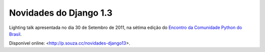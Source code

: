 Novidades do Django 1.3
=======================

Lighting talk apresentada no dia 30 de Setembro de 2011, na sétima edição
do `Encontro da Comunidade Python do Brasil <http://pythonbrasil.org.br>`_.

Disponível online: <http://p.souza.cc/novidades-django13>.
